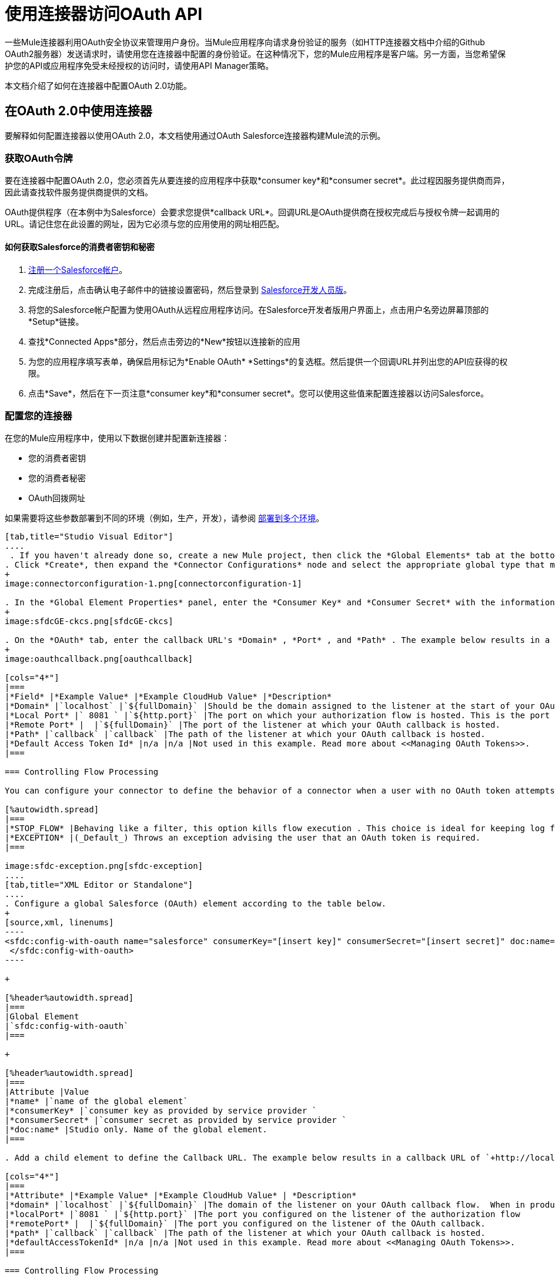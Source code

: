 = 使用连接器访问OAuth API
:keywords: anypoint studio, studio, mule esb, oauth, authentication, oauth 2

一些Mule连接器利用OAuth安全协议来管理用户身份。当Mule应用程序向请求身份验证的服务（如HTTP连接器文档中介绍的Github OAuth2服务器）发送请求时，请使用您在连接器中配置的身份验证。在这种情况下，您的Mule应用程序是客户端。另一方面，当您希望保护您的API或应用程序免受未经授权的访问时，请使用API​​ Manager策略。

本文档介绍了如何在连接器中配置OAuth 2.0功能。

== 在OAuth 2.0中使用连接器

要解释如何配置连接器以使用OAuth 2.0，本文档使用通过OAuth Salesforce连接器构建Mule流的示例。

=== 获取OAuth令牌

要在连接器中配置OAuth 2.0，您必须首先从要连接的应用程序中获取*consumer key*和*consumer secret*。此过程因服务提供商而异，因此请查找软件服务提供商提供的文档。

OAuth提供程序（在本例中为Salesforce）会要求您提供*callback URL*。回调URL是OAuth提供商在授权完成后与授权令牌一起调用的URL。请记住您在此设置的网址，因为它必须与您的应用使用的网址相匹配。

==== 如何获取Salesforce的消费者密钥和秘密

.  link:http://www.developerforce.com/events/regular/registration.php[注册一个Salesforce帐户]。
. 完成注册后，点击确认电子邮件中的链接设置密码，然后登录到 link:http://developer.force.com/[Salesforce开发人员版]。
. 将您的Salesforce帐户配置为使用OAuth从远程应用程序访问。在Salesforce开发者版用户界面上，点击用户名旁边屏幕顶部的*Setup*链接。
. 查找*Connected Apps*部分，然后点击旁边的*New*按钮以连接新的应用
. 为您的应用程序填写表单，确保启用标记为*Enable OAuth* *Settings*的复选框。然后提供一个回调URL并列出您的API应获得的权限。
.  点击*Save*，然后在下一页注意*consumer key*和*consumer secret*。您可以使用这些值来配置连接器以访问Salesforce。

=== 配置您的连接器

在您的Mule应用程序中，使用以下数据创建并配置新连接器：

* 您的消费者密钥
* 您的消费者秘密
*  OAuth回拨网址

如果需要将这些参数部署到不同的环境（例如，生产，开发），请参阅 link:/mule-user-guide/v/3.7/deploying-to-multiple-environments[部署到多个环境]。

[tabs]
------
[tab,title="Studio Visual Editor"]
....
 . If you haven't already done so, create a new Mule project, then click the *Global Elements* tab at the bottom of the canvas.
. Click *Create*, then expand the *Connector Configurations* node and select the appropriate global type that matches your OAuth-enabled connector. Click *OK*. 
+
image:connectorconfiguration-1.png[connectorconfiguration-1]

. In the *Global Element Properties* panel, enter the *Consumer Key* and *Consumer Secret* with the information that the software service provider gave you.
+
image:sfdcGE-ckcs.png[sfdcGE-ckcs]

. On the *OAuth* tab, enter the callback URL's *Domain* , *Port* , and *Path* . The example below results in a callback URL of `+http://localhost:8081/callback+`.
+
image:oauthcallback.png[oauthcallback]  

[cols="4*"]
|===
|*Field* |*Example Value* |*Example CloudHub Value* |*Description*
|*Domain* |`localhost` |`${fullDomain}` |Should be the domain assigned to the listener at the start of your OAuth callback flow.  When in production, this is the domain on which your application is hosted.
|*Local Port* |` 8081 ` |`${http.port}` |The port on which your authorization flow is hosted. This is the port configured on your HTTP listener.
|*Remote Port* |  |`${fullDomain}` |The port of the listener at which your OAuth callback is hosted.
|*Path* |`callback` |`callback` |The path of the listener at which your OAuth callback is hosted.
|*Default Access Token Id* |n/a |n/a |Not used in this example. Read more about <<Managing OAuth Tokens>>.
|===

=== Controlling Flow Processing

You can configure your connector to define the behavior of a connector when a user with no OAuth token attempts to utilize the service (that is, the user is not yet authenticated via OAuth). Use the *On No Token* field to select one of the following two options.

[%autowidth.spread]
|===
|*STOP_FLOW* |Behaving like a filter, this option kills flow execution . This choice is ideal for keeping log files light as it doesn't create exceptions before you have had a chance to authorize your connector to access the OAuth provider.
|*EXCEPTION* |(_Default_) Throws an exception advising the user that an OAuth token is required.
|===

image:sfdc-exception.png[sfdc-exception]
....
[tab,title="XML Editor or Standalone"]
....
. Configure a global Salesforce (OAuth) element according to the table below.
+
[source,xml, linenums]
----
<sfdc:config-with-oauth name="salesforce" consumerKey="[insert key]" consumerSecret="[insert secret]" doc:name="Salesforce (OAuth)">
 </sfdc:config-with-oauth>
----

+

[%header%autowidth.spread]
|===
|Global Element
|`sfdc:config-with-oauth`
|===

+

[%header%autowidth.spread]
|===
|Attribute |Value
|*name* |`name of the global element`
|*consumerKey* |`consumer key as provided by service provider `
|*consumerSecret* |`consumer secret as provided by service provider `
|*doc:name* |Studio only. Name of the global element. 
|===

. Add a child element to define the Callback URL. The example below results in a callback URL of `+http://localhost:8081/callback+`.

[cols="4*"]
|===
|*Attribute* |*Example Value* |*Example CloudHub Value* | *Description*
|*domain* |`localhost` |`${fullDomain}` |The domain of the listener on your OAuth callback flow.  When in production, this is the domain on which your application is hosted.
|*localPort* |`8081 ` |`${http.port}` |The port you configured on the listener of the authorization flow
|*remotePort* |  |`${fullDomain}` |The port you configured on the listener of the OAuth callback.
|*path* |`callback` |`callback` |The path of the listener at which your OAuth callback is hosted.
|*defaultAccessTokenId* |n/a |n/a |Not used in this example. Read more about <<Managing OAuth Tokens>>.
|===

=== Controlling Flow Processing

You can configure your connector to define the behavior of a connector when a user with no OAuth token attempts to utilize the service (i.e. the user is not yet authenticated via OAuth). Use the *onNoToken* attribute to define one of the following two options. +

[%autowidth.spread]
|===
|*STOP_FLOW* |Behaving like a filter, this option kills flow execution. This choice is ideal for keeping log files light as it doesn't create exceptions before you have had a chance to authorize your connector to access the OAuth provider.
|*EXCEPTION* |(_Default_) Throws an exception advising the user that an OAuth token is required
|===

[source,xml, linenums]
----
<sfdc:config-with-oauth name="salesforce" consumerKey="[insert key]" consumerSecret="[insert secret]" doc:name="Salesforce (OAuth)" onNoToken="[STOP_FLOW]">
    <sfdc:oauth-callback-config domain="localhost" remotePort="8081" path="callback"/>
 </sfdc:config-with-oauth>
----
....
------

== 创建授权流程

在最终用户应用程序可以通过服务提供商的API执行任何操作之前，它必须获得身份验证才能执行此操作。为了使认证成为可能，请在您的Mule应用程序中使用*authorization flow*。此授权流程请求，然后从OAuth提供程序获取身份验证令牌。它由一个HTTP侦听器和一个Salesforce连接器组成，该连接器使用您创建的全局Salesforce（OAuth）元素执行Salesforce的授权操作。

[tabs]
------
[tab,title="Studio Visual Editor"]
....
. Drag building blocks onto the canvas to build a Mule flow as per below.
+
image:salesforce+oauth.png[salesforce+oauth]


. Create a new connector configuration element for the HTTP connector, set the *Host* and *Port* to correspond to the callback URL that you set in your global element. (In the example, the callback URL is `+http://localhost:8081/callback+`.) In this case, also set the *Path* in the connector to `callback`.
. Click the Salesforce connector to open its properties editor, then use the drop-down *Connector Configuration* to select the global Salesforce element your created in the previous section. 
. Configure any additional fields required by the connector you have selected. See below for configuration details of the Salesforce connector example.
+
[%header%autowidth.spread]
|===
|Field |Value
|*Connector Configuration* |The name of the global element you created for your connector.
|*Operation* |`Authorize`
|*Access Token URL* |(_Optional_) See below. +
 Example: `+https://na1.salesforce.com/services/oauth2/token+`
|*Authorization URL* |(_Optional_) See below. +
Example: `+https://na1.salesforce.com/services/oauth2/authorize+`
|*Display* |`PAGE`
|===

+
image:sfdc-pe.png[sfdc-pe]
+


=== Access Token and Authorization URLs

Some service providers expose unique URLs to acquire access tokens and perform authorization (For example, a service provider many expose one URL for sandbox development, and one URL for production).  +

[%header,cols="2*"]
|===
|Attribute |Description
|*Authorization URL* |_(Optional) _Defined by the service provider, the URL to which the resource owner is redirected to grant authorization to the connector.
|*Access Token URL* |_(Optional)_ Defined by the service provider, the URL to obtain an access token.
|*Access Token Id* |_(Optional_) (_Default value_: connector configuration name) +
The OAuth accessTokenId within which Mule stores tokens.
|===

=== Scopes

Depending on the service provider, you may have the option to define scopes . A *scope* gives you access to perform a set of particular actions, such as viewing contacts, posting items, changing passwords, etc. The Salesforce connector does not use scopes.

Should a connectors require scope configuration, Studio includes the scopes as configurable fields in the properties editor. If the connector you wish to use makes use of scopes , refer to the connector-specific documentation to determine which values are valid.
....
[tab,title="XML Editor or Standalone"]
....
. Create an authorization flow, starting with an HTTP listener. Set the values of attributes according to the tables below. 
+
[%header%autowidth.spread]
|===
|Element
|`+http:listener+`
|===
+
[%header%autowidth.spread]
|===
|Attribute |Value
|*config-ref* |`HTTP_Listener_Configuration`
|*path* |`localhost`
|===
+
. Create a global configuration element for the HTTP Listener +
+
[%header%autowidth.spread]
|===
|Element
|`+http:listener-config+`
|===
+
[%header%autowidth.spread]
|===
|Attribute |Value
|*name* |`HTTP_Listener_Configuration`
|*path* |`localhost`
|*port ** |`8081`
|===
+
*The port _must_ correspond to the `remotePort`attribute in your `oauth-callback-config`.
. Add a Salesforce connector to the flow. Set the values of attributes according to the tables below. 
+
[%header%autowidth.spread]
|===
|Element
|`sfdc:authorize`
|===
+
[%header%autowidth.spread]
|===
|Attribute |Value
|*config-ref* |The name of the global element you created for your connector.
|*accessTokenUrl* |(_Optional_ ) See below. `  `Example: `+https://na1.salesforce.com/services/oauth2/token+`
|*authorizationUrl* |(_Optional_ ) See below. `  `Example: `+https://na1.salesforce.com/services/oauth2/authorize+`
|*display* |PAGE
|===

[source,xml, linenums]
----
<http:listener-config name="HTTP_Listener_Configuration" host="localhost" port="8081"/>
<flow name="OAuthTestFlow1" doc:name="OAuthTestFlow1">
    <http:listener config-ref="HTTP_Listener_Configuration" path="/" doc:name="HTTP Connector"/>
    <sfdc:authorize config-ref="Salesforce__OAuth_" display="PAGE" doc:name="Salesforce" accessTokenUrl="https://na1.salesforce.com/services/oauth2/token" authorizationUrl="https://na1.salesforce.com/services/oauth2/authorize"/>
</flow>
----

=== Access Token and Authorization URLs

Some service providers expose unique URLs to acquire access tokens and perform authorization (For example, a service provider many expose one URL for sandbox development, and one URL for production).

[%header,cols="2*"]
|===
|Attribute |Description
|*authorizationUrl* |_(Optional) _Defined by the service provider, the URL to which the resource owner is redirected to grant authorization to the connector.
|*accessTokenUrl* |_(Optional)_ Defined by the service provider, the URL to obtain an access token.
|*accessTokenId* |_(Optional)_ (_Default value_: connector configuration name.) +
The OAuth accessTokenId within which Mule stores tokens.
|===

=== Scopes

Depending on the service provider, you may have the option to define scopes. A *scope* gives you access to perform a set of particular actions, such as viewing contacts, posting items, changing passwords, etc. The Salesforce connector does not use scopes.

Should a connectors require scope configuration, Studio includes the scopes as configurable fields in the properties editor. If the connector you wish to use makes use of scopes, refer to the connector-specific documentation to determine which values are valid.
....
------

=== 关于授权流程

最终用户通过导航到Web浏览器中的HTTP侦听器地址来启动上述授权流程。触发后，此流程启动OAuth舞蹈，将用户引导至服务提供商的登录页面。 Mule还会创建一个*callback endpoint*，以便服务提供商可以在通过身份验证后将用户引导回Mule流。连接器从回调中提取信息，将其自身的内部状态设置为_authorized_，然后继续流程处理。此外，连接器会自动发出Mule在ObjectStore中存储的*access token identifier*。

Mule管理访问令牌，自动为` accessTokenId `分配默认值以匹配全局连接器配置的名称（在本例中为全局Salesforce（OAuth）元素）。使用默认值允许连接器被许多用户授权。但是，由于CloudHub的ObjectStore功能行为稍有不同，因此如果您在*CloudHub in multitenancy mode*中运行项目，则每个访问令牌标识符对于每个用户都是唯一的。请注意，在*Mule Studio (October 2013)* *CloudHub Mule Runtime (October 2013)*之前的所有Mule版本中，您必须执行一些额外的步骤来管理`accessTokenId`的存储。

认证后=== 

在连接器设置为授权操作后向您的流中添加`Logger`元素。如果连接器尚未授权，Mule会延迟记录器的执行，直到收到回调。另一方面，如果用户在前一个请求中已经被授权并且连接器已经有了TokenId，那么Mule会继续流程执行并且记录器立即执行，而不是等待回调。

[tabs]
------
[tab,title="Studio Visual Editor"]
....
. Drag a *Logger* message processor from the palette to the canvas and place it after the Salesforce connector.
+
image:salesforce+oauth+2.png[salesforce+oauth+2]
+

. Open the Logger's properties, then add a message for the Logger to output. For example: "The connector has been properly authorized." +

+
image:connectorauthorized.png[connectorauthorized]
....
[tab,title="Studio XML Editor or Standalone"]
....
. Add a `logger` element into your flow, including a `message` attribute, the value of which indicates the Logger's output.

[source,xml, linenums]
----
<logger message="The connector has been properly authorized." level="INFO" doc:name="Logger"/>
----

==== Full Example

[source,xml, linenums]
----
<http:listener-config name="HTTP_Listener_Configuration" host="localhost" port="8081"/>
<flow name="OAuthTestFlow1" doc:name="OAuthTestFlow1">
    <http:listener config-ref="HTTP_Listener_Configuration" path="/" doc:name="HTTP Connector"/>
    <sfdc:authorize config-ref="Salesforce__OAuth_" display="PAGE" accessTokenUrl="https://na1.salesforce.com/services/oauth2/token" authorizationUrl="https://na1.salesforce.com/services/oauth2/authorize"/>
    <logger message="The connector has been properly authorized." level="INFO" doc:name="Logger"/>
</flow>
----
....
------

== 管理OAuth令牌

Mule将**Token IDs **存储在Object Store变量中。或者，您可以根据三种不同的行为来定义此变量的名称：

. 使用连接器的配置名称（_Default_）
. 使用表达式集作为` defaultAccessTokenId `属性的值
. 使用` AccessTokenId `属性的值设置操作

以下列表解释了这些行为中的每一种。

.  Mule默认使用连接器的配置名称。如果您的配置如下例所示，跟踪令牌ID的Object Store变量也使用名称**Box_Connector**。无论是在CloudHub上运行还是在处于单一租户模式下，此功能都可用。
+

[source,xml, linenums]
----
<box:config name="Box_Connector" clientId="123" clientSecret="123" doc:name="Box"  >
    <box:oauth-callback-config domain="localhost" localPort="8081" path="box_callback" remotePort="8081"/>
</box:config>
 
<flow name="flow1">
    <box:authorize />
    <box:upload-stream />
</flow>
----
+

[WARNING]
====
在运行本地实施时，如果多个用户访问该服务，将该变量的名称保留为默认值可能会导致令牌覆盖。如果你有十个用户，那么你不能在同一个变量名下存储他们的十个唯一的令牌ID。在这种情况下，您必须为每个变量创建新的变量。

但是，在CloudHub上以多租户模式运行时，此问题不会显示。在CloudHub中，每个租户都有自己独立的Object Store分区，这是其他租户无法访问的分区。例如，如果您有十个客户，那么这十个令牌位于对象存储的不同分区中，因此密钥不会重叠。
====
+
. 如果您在连接器的配置中设置了`defaultAccessTokenId`参数，Mule会使用它的值。您可以将此参数设置为表达式以避免覆盖令牌ID。
+

[tabs]
------
[tab,title="Studio Visual Editor"]
....
image:box-ge.png[box-ge]
....
[tab,title="XML Editor or Standalone"]
....
[source,xml, linenums]
----
<box:config name="Box_Connector" clientId="123" clientSecret="123" doc:name="Box"  >
    <box:oauth-callback-config domain="localhost" localPort="8081" path="box_callback" remotePort="8081" defaultAccessTokenId="#[message.inboundProperties.tenantId]"/>
</box:config>
 
<flow name="flow1">
    <box:authorize />
    <box:upload-stream />
</flow>
----
....
------

+
. 在`AccessTokenId`属性中设置操作以覆盖此操作的其他所有内容。请记住，该属性仅影响当前的操作;除非另有说明，否则相同连接器的其他操作将使用默认操作。

[source,xml, linenums]
----
<flow name="flow1">
    <box:authorize accessTokenId="#[flowVars.myTenantId]"/>
    <box:upload-stream accessTokenId="#[flowVars.myTenantId]"/>
</flow>
----

== 另请参阅

*  link:https://blogs.mulesoft.com/dev/mule-dev/oauth-2-just-got-a-bit-easier/[有关使用OAuth连接器的博客]
*  link:/mule-user-guide/v/3.8/authentication-in-http-requests[HTTP请求中的身份验证]
*  link:/api-manager/external-oauth-2.0-token-validation-policy[使用外部提供者的OAuth 2.0访问令牌实施]政策
*  link:/mule-user-guide/v/3.7/object-store-module-reference[对象存储模块参考]
